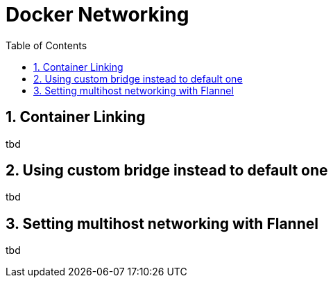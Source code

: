 // vim: set syntax=asciidoc:
[[docker_networking]]
= Docker Networking
:data-uri:
:icons:
:toc:
:toclevels 4:
:numbered:

== Container Linking
tbd

== Using custom bridge instead to default one
tbd

==  Setting multihost networking with Flannel 
tbd


